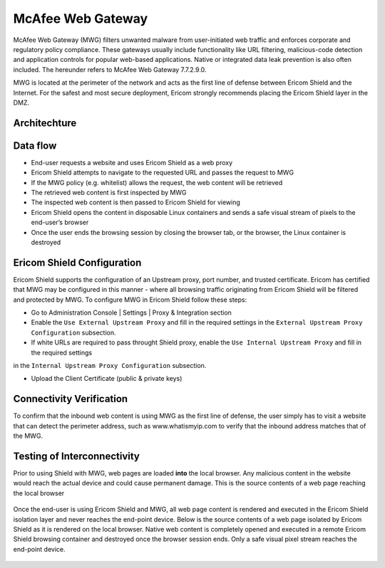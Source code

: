 ******************
McAfee Web Gateway
******************

McAfee Web Gateway (MWG) filters unwanted malware from user-initiated web traffic and enforces corporate and regulatory policy compliance. 
These gateways usually include functionality like URL filtering, malicious-code detection and application controls for popular web-based 
applications. Native or integrated data leak prevention is also often included. 
The hereunder refers to McAfee Web Gateway 7.7.2.9.0.

MWG is located at the perimeter of the network and acts as the first line of defense between Ericom Shield and the Internet. For the safest 
and most secure deployment, Ericom strongly recommends placing the Ericom Shield layer in the DMZ.

Architechture
=============

.. figure:: images/mcafeeChain.png	
	:scale: 75%
	:align: center

Data flow
=========

*   End-user requests a website and uses Ericom Shield as a web proxy

*   Ericom Shield attempts to navigate to the requested URL and passes the request to MWG

*	If the MWG policy (e.g. whitelist) allows the request, the web content will be retrieved

*	The retrieved web content is first inspected by MWG

*	The inspected web content is then passed to Ericom Shield for viewing

*	Ericom Shield opens the content in disposable Linux containers and sends a safe visual stream of pixels to the end-user’s browser

*	Once the user ends the browsing session by closing the browser tab, or the browser, the Linux container is destroyed

Ericom Shield Configuration
===========================

Ericom Shield supports the configuration of an Upstream proxy, port number, and trusted certificate. Ericom has certified that MWG may be configured in this manner - where all browsing traffic originating from Ericom Shield will be filtered and protected by 
MWG. To configure MWG in Ericom Shield follow these steps:

*	Go to Administration Console | Settings | Proxy & Integration section

*	Enable the ``Use External Upstream Proxy`` and fill in the required settings in the ``External Upstream Proxy Configuration`` subsection.

*	If white URLs are required to pass throught Shield proxy, enable the ``Use Internal Upstream Proxy`` and fill in the required settings
in the ``Internal Upstream Proxy Configuration`` subsection.

*	Upload the Client Certificate (public & private keys)

Connectivity Verification
=========================

To confirm that the inbound web content is using MWG as the first line of defense, the user simply has to visit a website 
that can detect the perimeter address, such as www.whatismyip.com to verify that the inbound address matches that of the MWG.

Testing of Interconnectivity
============================

Prior to using Shield with MWG, web pages are loaded **into** the local browser.
Any malicious content in the website would reach the actual device and could cause permanent damage.
This is the source contents of a web page reaching the local browser

.. figure:: images/viewsourcenoshield.png	
	:scale: 75%
	:align: center

Once the end-user is using Ericom Shield and MWG, all web page content is rendered and executed in the Ericom Shield 
isolation layer and never reaches the end-point device. Below is the source contents of a web page isolated by Ericom Shield as it is 
rendered on the local browser. Native web content is completely opened and executed in a remote Ericom Shield browsing container and 
destroyed once the browser session ends. Only a safe visual pixel stream reaches the end-point device.

.. figure:: images/viewsourceshield.png	
	:scale: 75%
	:align: center